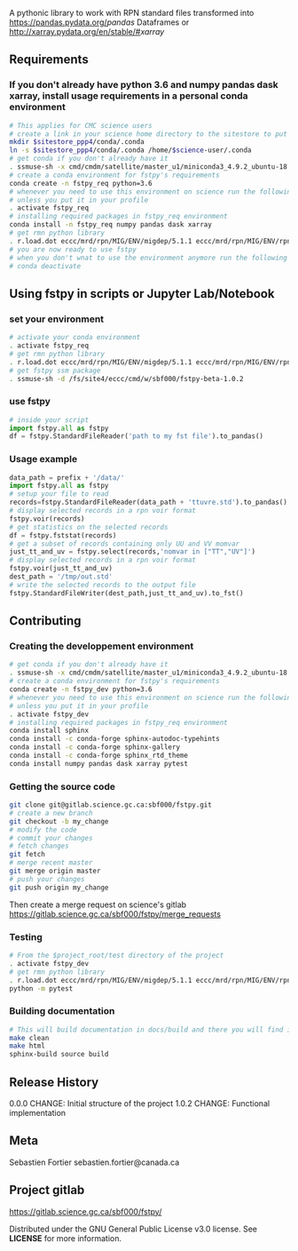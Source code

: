 #+TITLE_: FSTPY
#+OPTIONS: toc:1

A pythonic library to work with RPN standard files transformed into [[https://pandas.pydata.org/]][[pandas]] Dataframes or [[http://xarray.pydata.org/en/stable/#]][[xarray]]

** Requirements
*** If you don't already have python 3.6 and numpy pandas dask xarray, install usage requirements in a personal conda environment
    #+BEGIN_SRC sh
      # This applies for CMC science users
      # create a link in your science home directory to the sitestore to put conda environments, defaults in your home directory (not good)  
      mkdir $sitestore_ppp4/conda/.conda  
      ln -s $sitestore_ppp4/conda/.conda /home/$science-user/.conda  
      # get conda if you don't already have it  
      . ssmuse-sh -x cmd/cmdm/satellite/master_u1/miniconda3_4.9.2_ubuntu-18.04-skylake-64   
      # create a conda environment for fstpy's requirements   
      conda create -n fstpy_req python=3.6   
      # whenever you need to use this environment on science run the following (if you have'nt loaded the conda ssm, you'll need to do it everytime)
      # unless you put it in your profile
      . activate fstpy_req   
      # installing required packages in fstpy_req environment  
      conda install -n fstpy_req numpy pandas dask xarray    
      # get rmn python library    
      . r.load.dot eccc/mrd/rpn/MIG/ENV/migdep/5.1.1 eccc/mrd/rpn/MIG/ENV/rpnpy/2.1.2    
      # you are now ready to use fstpy
      # when you don't wnat to use the environment anymore run the following    
      # conda deactivate    
    #+END_SRC

** Using fstpy in scripts or Jupyter Lab/Notebook  
*** set your environment  
  #+BEGIN_SRC sh
    # activate your conda environment     
    . activate fstpy_req     
    # get rmn python library      
    . r.load.dot eccc/mrd/rpn/MIG/ENV/migdep/5.1.1 eccc/mrd/rpn/MIG/ENV/rpnpy/2.1.2      
    # get fstpy ssm package
    . ssmuse-sh -d /fs/site4/eccc/cmd/w/sbf000/fstpy-beta-1.0.2      
  #+END_SRC
*** use fstpy
  #+BEGIN_SRC python
    # inside your script    
    import fstpy.all as fstpy   
    df = fstpy.StandardFileReader('path to my fst file').to_pandas()
  #+END_SRC

*** Usage example   
  #+BEGIN_SRC python
    data_path = prefix + '/data/'    
    import fstpy.all as fstpy
    # setup your file to read    
    records=fstpy.StandardFileReader(data_path + 'ttuvre.std').to_pandas()    
    # display selected records in a rpn voir format    
    fstpy.voir(records)    
    # get statistics on the selected records    
    df = fstpy.fststat(records)    
    # get a subset of records containing only UU and VV momvar    
    just_tt_and_uv = fstpy.select(records,'nomvar in ["TT","UV"]')    
    # display selected records in a rpn voir format   
    fstpy.voir(just_tt_and_uv)    
    dest_path = '/tmp/out.std'    
    # write the selected records to the output file    
    fstpy.StandardFileWriter(dest_path,just_tt_and_uv).to_fst()    
  #+END_SRC

** Contributing
*** Creating the developpement environment
  #+BEGIN_SRC sh
      # get conda if you don't already have it  
      . ssmuse-sh -x cmd/cmdm/satellite/master_u1/miniconda3_4.9.2_ubuntu-18.04-skylake-64   
      # create a conda environment for fstpy's requirements   
      conda create -n fstpy_dev python=3.6   
      # whenever you need to use this environment on science run the following (if you have'nt loaded the conda ssm, you'll need to do it everytime)
      # unless you put it in your profile
      . activate fstpy_dev   
      # installing required packages in fstpy_req environment  
      conda install sphinx
      conda install -c conda-forge sphinx-autodoc-typehints
      conda install -c conda-forge sphinx-gallery
      conda install -c conda-forge sphinx_rtd_theme
      conda install numpy pandas dask xarray pytest
  #+END_SRC  
*** Getting the source code
  #+BEGIN_SRC sh
    git clone git@gitlab.science.gc.ca:sbf000/fstpy.git
    # create a new branch
    git checkout -b my_change
    # modify the code
    # commit your changes
    # fetch changes
    git fetch
    # merge recent master
    git merge origin master
    # push your changes
    git push origin my_change
  #+END_SRC  
  Then create a merge request on science's gitlab [[https://gitlab.science.gc.ca/sbf000/fstpy/merge_requests]]

*** Testing
  #+BEGIN_SRC sh
    # From the $project_root/test directory of the project
    . activate fstpy_dev    
    # get rmn python library      
    . r.load.dot eccc/mrd/rpn/MIG/ENV/migdep/5.1.1 eccc/mrd/rpn/MIG/ENV/rpnpy/2.1.2     
    python -m pytest  
  #+END_SRC  

*** Building documentation
  #+BEGIN_SRC sh
    # This will build documentation in docs/build and there you will find index.html 
    make clean    
    make html   
    sphinx-build source build 
  #+END_SRC     

** Release History   
  0.0.0    
  CHANGE: Initial structure of the project    
  1.0.2
  CHANGE: Functional implementation    

** Meta  
  Sebastien Fortier  sebastien.fortier@canada.ca    

** Project gitlab  
  [[https://gitlab.science.gc.ca/sbf000/fstpy/]]

  Distributed under the GNU General Public License v3.0 license. See *LICENSE* for more information.     

